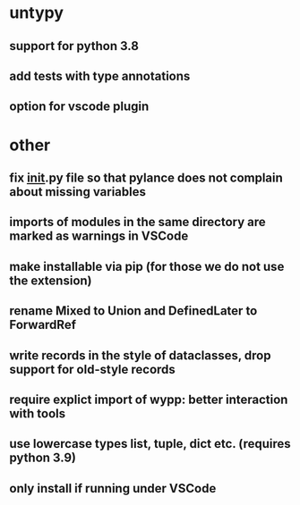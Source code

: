 * untypy
** support for python 3.8
** add tests with type annotations
** option for vscode plugin

* other
** fix __init__.py file so that pylance does not complain about missing variables
** imports of modules in the same directory are marked as warnings in VSCode
** make installable via pip (for those we do not use the extension)
** rename Mixed to Union and DefinedLater to ForwardRef
** write records in the style of dataclasses, drop support for old-style records
** require explict import of wypp: better interaction with tools
** use lowercase types list, tuple, dict etc. (requires python 3.9)
** only install if running under VSCode
